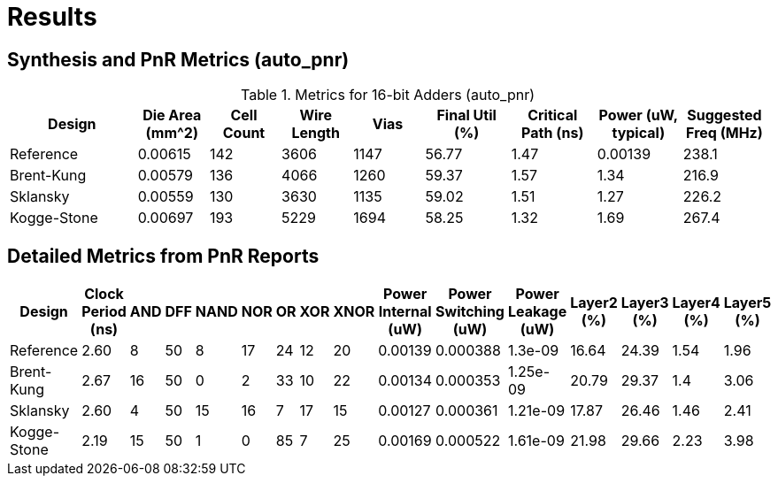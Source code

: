 = Results

== Synthesis and PnR Metrics (auto_pnr)

.Metrics for 16-bit Adders (auto_pnr)
[cols="18,10,10,10,10,12,12,12,12", options="header"]
|===
| Design | Die Area (mm^2) | Cell Count | Wire Length | Vias | Final Util (%) | Critical Path (ns) | Power (uW, typical) | Suggested Freq (MHz)

| Reference | 0.00615 | 142 | 3606 | 1147 | 56.77 | 1.47 | 0.00139 | 238.1
| Brent-Kung | 0.00579 | 136 | 4066 | 1260 | 59.37 | 1.57 | 1.34 | 216.9
| Sklansky | 0.00559 | 130 | 3630 | 1135 | 59.02 | 1.51 | 1.27 | 226.2
| Kogge-Stone | 0.00697 | 193 | 5229 | 1694 | 58.25 | 1.32 | 1.69 | 267.4

|===

== Detailed Metrics from PnR Reports

[cols="15,10,7,7,7,7,7,7,7,12,12,12,10,10,10,10", options="header"]
|===
| Design | Clock Period (ns) | AND | DFF | NAND | NOR | OR | XOR | XNOR | Power Internal (uW) | Power Switching (uW) | Power Leakage (uW) | Layer2 (%) | Layer3 (%) | Layer4 (%) | Layer5 (%)

| Reference | 2.60 | 8 | 50 | 8 | 17 | 24 | 12 | 20 | 0.00139 | 0.000388 | 1.3e-09 | 16.64 | 24.39 | 1.54 | 1.96
| Brent-Kung | 2.67 | 16 | 50 | 0 | 2 | 33 | 10 | 22 | 0.00134 | 0.000353 | 1.25e-09 | 20.79 | 29.37 | 1.4 | 3.06
| Sklansky | 2.60 | 4 | 50 | 15 | 16 | 7 | 17 | 15 | 0.00127 | 0.000361 | 1.21e-09 | 17.87 | 26.46 | 1.46 | 2.41
| Kogge-Stone | 2.19 | 15 | 50 | 1 | 0 | 85 | 7 | 25 | 0.00169 | 0.000522 | 1.61e-09 | 21.98 | 29.66 | 2.23 | 3.98
|===

